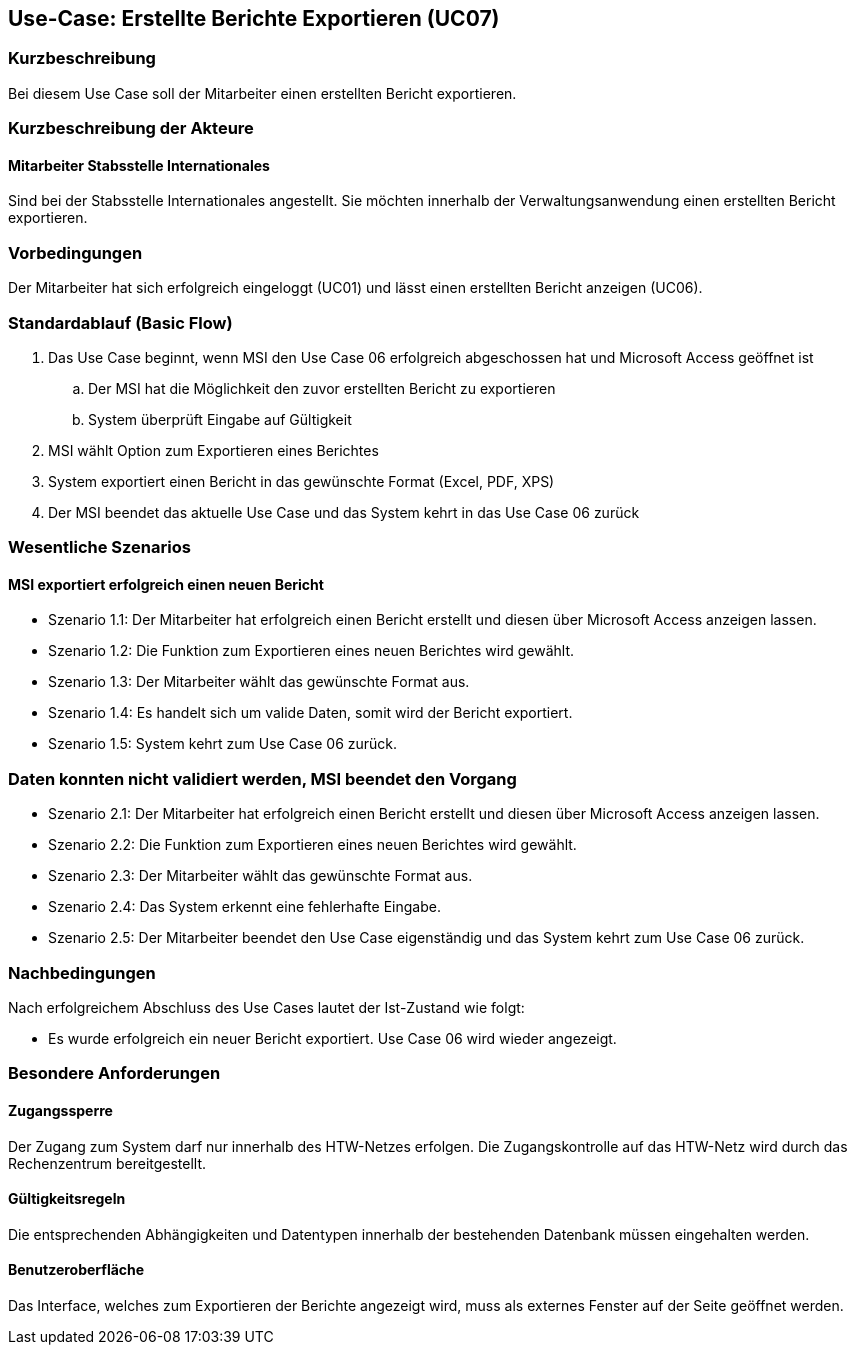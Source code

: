 == Use-Case: Erstellte Berichte Exportieren (UC07)

=== Kurzbeschreibung
Bei diesem Use Case soll der Mitarbeiter einen erstellten Bericht exportieren.

=== Kurzbeschreibung der Akteure
==== Mitarbeiter Stabsstelle Internationales
Sind bei der Stabsstelle Internationales angestellt. Sie möchten innerhalb der Verwaltungsanwendung einen erstellten Bericht exportieren.

=== Vorbedingungen
Der Mitarbeiter hat sich erfolgreich eingeloggt (UC01) und lässt einen erstellten Bericht anzeigen (UC06).

=== Standardablauf (Basic Flow)
//Der Standardablauf definiert die Schritte für den Erfolgsfall ("Happy Path")

. Das Use Case beginnt, wenn MSI den Use Case 06 erfolgreich abgeschossen hat und Microsoft Access geöffnet ist
.. Der MSI hat die Möglichkeit den zuvor erstellten Bericht zu exportieren
.. System überprüft Eingabe auf Gültigkeit
. MSI wählt Option zum Exportieren eines Berichtes
. System exportiert einen Bericht in das gewünschte Format (Excel, PDF, XPS)
. Der MSI beendet das aktuelle Use Case und das System kehrt in das Use Case 06 zurück

=== Wesentliche Szenarios
//Szenarios sind konkrete Instanzen eines Use Case, d.h. mit einem konkreten Akteur und einem konkreten Durchlauf der o.g. Flows. Szenarios können als Vorstufe für die Entwicklung von Flows und/oder zu deren Validierung verwendet werden.

==== MSI exportiert erfolgreich einen neuen Bericht
* Szenario 1.1: Der Mitarbeiter hat erfolgreich einen Bericht erstellt und diesen über Microsoft Access 
anzeigen lassen.
* Szenario 1.2: Die Funktion zum Exportieren eines neuen Berichtes wird gewählt.
* Szenario 1.3: Der Mitarbeiter wählt das gewünschte Format aus.
* Szenario 1.4: Es handelt sich um valide Daten, somit wird der Bericht exportiert. 
* Szenario 1.5: System kehrt zum Use Case 06 zurück.

=== Daten konnten nicht validiert werden, MSI beendet den Vorgang
* Szenario 2.1: Der Mitarbeiter hat erfolgreich einen Bericht erstellt und diesen über Microsoft Access 
anzeigen lassen.
* Szenario 2.2: Die Funktion zum Exportieren eines neuen Berichtes wird gewählt.
* Szenario 2.3: Der Mitarbeiter wählt das gewünschte Format aus.
* Szenario 2.4: Das System erkennt eine fehlerhafte Eingabe.
* Szenario 2.5: Der Mitarbeiter beendet den Use Case eigenständig und das System kehrt zum Use Case 06 zurück.

=== Nachbedingungen
Nach erfolgreichem Abschluss des Use Cases lautet der Ist-Zustand wie folgt:

* Es wurde erfolgreich ein neuer Bericht exportiert. Use Case 06 wird wieder angezeigt.


=== Besondere Anforderungen
//Besondere Anforderungen können sich auf nicht-funktionale Anforderungen wie z.B. einzuhaltende Standards, Qualitätsanforderungen oder Anforderungen an die Benutzeroberfläche beziehen.

==== Zugangssperre
Der Zugang zum System darf nur innerhalb des HTW-Netzes erfolgen. Die Zugangskontrolle auf das HTW-Netz wird durch das Rechenzentrum bereitgestellt.

==== Gültigkeitsregeln
Die entsprechenden Abhängigkeiten und Datentypen innerhalb der bestehenden Datenbank müssen eingehalten werden.

==== Benutzeroberfläche
Das Interface, welches zum Exportieren der Berichte angezeigt wird, muss als externes Fenster auf der Seite geöffnet werden.